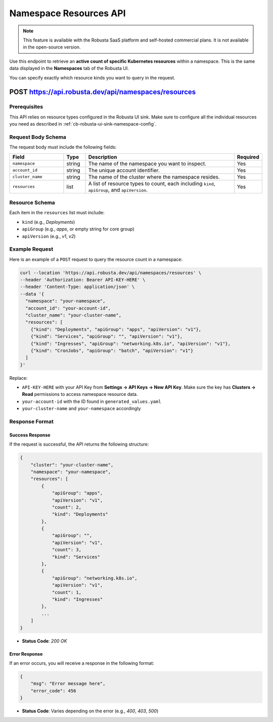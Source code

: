 Namespace Resources API
==============================================

.. note::
    This feature is available with the Robusta SaaS platform and self-hosted commercial plans. It is not available in the open-source version.

Use this endpoint to retrieve an **active count of specific Kubernetes resources** within a namespace. This is the same data displayed in the **Namespaces** tab of the Robusta UI.

You can specify exactly which resource kinds you want to query in the request.

.. _namespaces-resources-api:

POST https://api.robusta.dev/api/namespaces/resources
------------------------------------------------------

Prerequisites
^^^^^^^^^^^^^

This API relies on resource types configured in the Robusta UI sink.  
Make sure to configure all the individual resources you need as described in :ref:`cb-robusta-ui-sink-namespace-config`.

Request Body Schema
^^^^^^^^^^^^^^^^^^^

The request body must include the following fields:

.. list-table::
   :widths: 25 10 70 10
   :header-rows: 1

   * - Field
     - Type
     - Description
     - Required
   * - ``namespace``
     - string
     - The name of the namespace you want to inspect.
     - Yes
   * - ``account_id``
     - string
     - The unique account identifier.
     - Yes
   * - ``cluster_name``
     - string
     - The name of the cluster where the namespace resides.
     - Yes
   * - ``resources``
     - list
     - A list of resource types to count, each including ``kind``, ``apiGroup``, and ``apiVersion``.
     - Yes

Resource Schema
^^^^^^^^^^^^^^^

Each item in the ``resources`` list must include:

* ``kind`` (e.g., `Deployments`)
* ``apiGroup`` (e.g., `apps`, or empty string for core group)
* ``apiVersion`` (e.g., `v1`, `v2`)

Example Request
^^^^^^^^^^^^^^^^^^^^

Here is an example of a ``POST`` request to query the resource count in a namespace:

.. code-block:: bash

    curl --location 'https://api.robusta.dev/api/namespaces/resources' \
    --header 'Authorization: Bearer API-KEY-HERE' \
    --header 'Content-Type: application/json' \
    --data '{
      "namespace": "your-namespace",
      "account_id": "your-account-id",
      "cluster_name": "your-cluster-name",
      "resources": [
        {"kind": "Deployments", "apiGroup": "apps", "apiVersion": "v1"},
        {"kind": "Services", "apiGroup": "", "apiVersion": "v1"},
        {"kind": "Ingresses", "apiGroup": "networking.k8s.io", "apiVersion": "v1"},
        {"kind": "CronJobs", "apiGroup": "batch", "apiVersion": "v1"}
      ]
    }'

Replace:

- ``API-KEY-HERE`` with your API Key from **Settings → API Keys → New API Key**.  
  Make sure the key has **Clusters → Read** permissions to access namespace resource data.
- ``your-account-id`` with the ID found in ``generated_values.yaml``
- ``your-cluster-name`` and ``your-namespace`` accordingly

Response Format
^^^^^^^^^^^^^^^^^^^^

Success Response
""""""""""""""""

If the request is successful, the API returns the following structure:

.. code-block:: json

    {
        "cluster": "your-cluster-name",
        "namespace": "your-namespace",
        "resources": [
            {
                "apiGroup": "apps",
                "apiVersion": "v1",
                "count": 2,
                "kind": "Deployments"
            },
            {
                "apiGroup": "",
                "apiVersion": "v1",
                "count": 3,
                "kind": "Services"
            },
            {
                "apiGroup": "networking.k8s.io",
                "apiVersion": "v1",
                "count": 1,
                "kind": "Ingresses"
            },
            ...
        ]
    }

- **Status Code**: `200 OK`

Error Response
""""""""""""""

If an error occurs, you will receive a response in the following format:

.. code-block:: json

    {
        "msg": "Error message here",
        "error_code": 456
    }

- **Status Code**: Varies depending on the error (e.g., `400`, `403`, `500`)